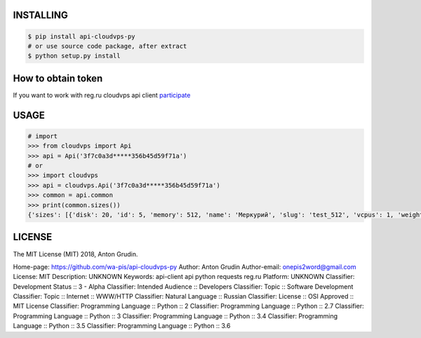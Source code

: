 .. image:: https://badge.fury.io/gh/wa-pis%2Fapi-cloudvps-py.svg
   :target: https://badge.fury.io/gh/wa-pis%2Fapi-cloudvps-py
.. image:: https://travis-ci.org/wa-pis/api-cloudvps-py.svg?branch=master
    :target: https://travis-ci.org/wa-pis/api-cloudvps-py

INSTALLING
==========

.. code:: bash

    $ pip install api-cloudvps-py
    # or use source code package, after extract
    $ python setup.py install

How to obtain token
===================

If you want to work with reg.ru cloudvps api client
`participate <https://www.reg.ru/company/news/9009>`__

USAGE
=====

.. code:: python

    # import
    >>> from cloudvps import Api
    >>> api = Api('3f7c0a3d*****356b45d59f71a')
    # or
    >>> import cloudvps
    >>> api = cloudvps.Api('3f7c0a3d*****356b45d59f71a')
    >>> common = api.common
    >>> print(common.sizes())
    {'sizes': [{'disk': 20, 'id': 5, 'memory': 512, 'name': 'Меркурий', 'slug': 'test_512', 'vcpus': 1, 'weight': 10}, {'disk': 30, 'id': 1, 'memory': 1024, 'name': 'Марс', 'slug': 'test', 'vcpus': 1, 'weight': 20}, {'disk': 40, 'id': 3, 'memory': 2048, 'name': 'Венера', 'slug': 'test_x2', 'vcpus': 2, 'weight': 30}]}

LICENSE
=======

The MIT License (MIT) 2018, Anton Grudin.


Home-page: https://github.com/wa-pis/api-cloudvps-py
Author: Anton Grudin
Author-email: onepis2word@gmail.com
License: MIT
Description: UNKNOWN
Keywords: api-client api python requests reg.ru
Platform: UNKNOWN
Classifier: Development Status :: 3 - Alpha
Classifier: Intended Audience :: Developers
Classifier: Topic :: Software Development
Classifier: Topic :: Internet :: WWW/HTTP
Classifier: Natural Language :: Russian
Classifier: License :: OSI Approved :: MIT License
Classifier: Programming Language :: Python :: 2
Classifier: Programming Language :: Python :: 2.7
Classifier: Programming Language :: Python :: 3
Classifier: Programming Language :: Python :: 3.4
Classifier: Programming Language :: Python :: 3.5
Classifier: Programming Language :: Python :: 3.6

